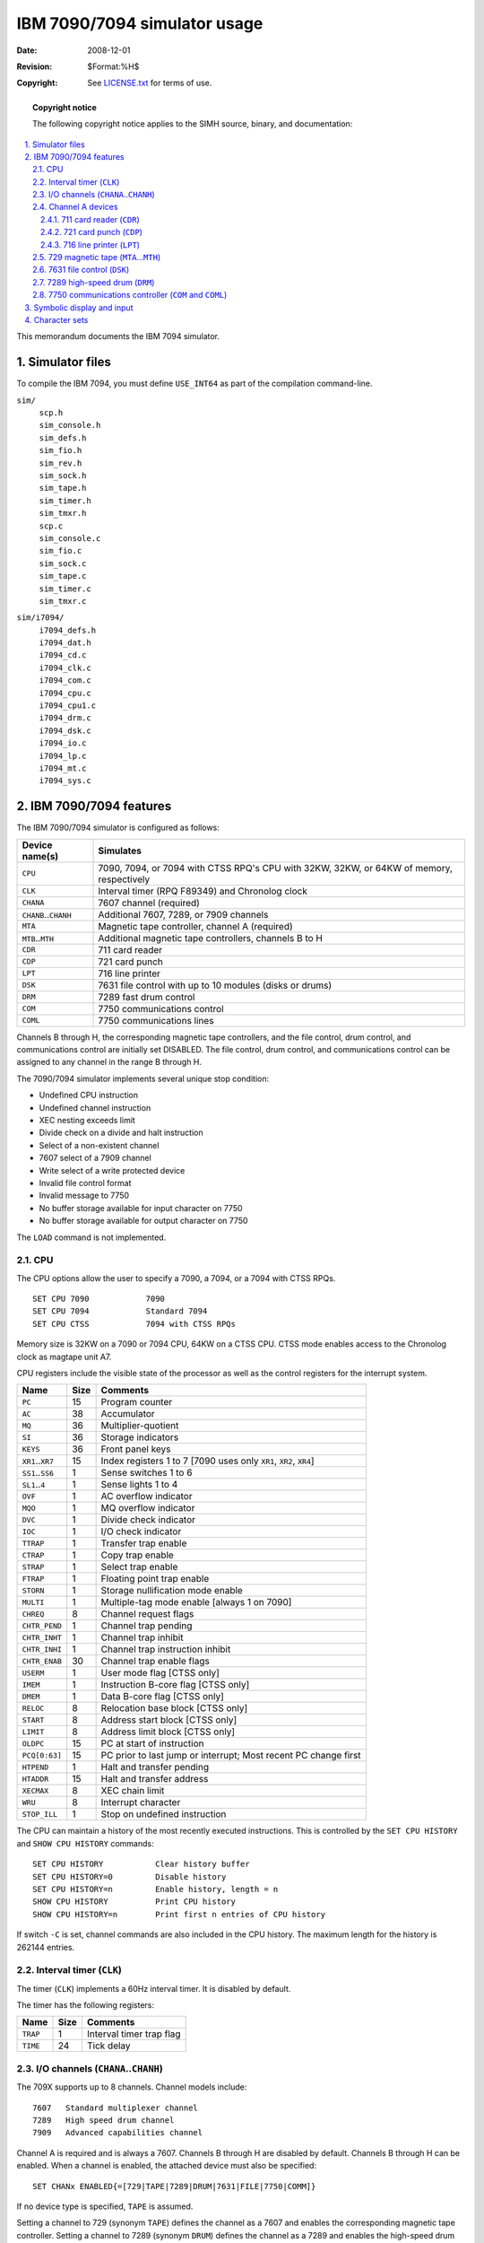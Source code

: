 .. -*- coding: utf-8; mode: rst; tab-width: 4; truncate-lines: t; indent-tabs-mode: nil; truncate-lines: t; -*- vim:set et ts=4 ft=rst nowrap:

*****************************
IBM 7090/7094 simulator usage
*****************************
:Date: 2008-12-01
:Revision: $Format:%H$
:Copyright: See `LICENSE.txt <../LICENSE.txt>`_ for terms of use.

.. topic:: **Copyright notice**

   The following copyright notice applies to the SIMH source, binary, and documentation:

   .. include:: ../LICENSE.txt

.. sectnum:: :suffix: .
.. contents::
   :backlinks: none
   :depth: 3
   :local:

This memorandum documents the IBM 7094 simulator.

Simulator files
===============
To compile the IBM 7094,
you must define ``USE_INT64`` as part of the compilation command-line.

``sim/``
    | ``scp.h``
    | ``sim_console.h``
    | ``sim_defs.h``
    | ``sim_fio.h``
    | ``sim_rev.h``
    | ``sim_sock.h``
    | ``sim_tape.h``
    | ``sim_timer.h``
    | ``sim_tmxr.h``
    | ``scp.c``
    | ``sim_console.c``
    | ``sim_fio.c``
    | ``sim_sock.c``
    | ``sim_tape.c``
    | ``sim_timer.c``
    | ``sim_tmxr.c``

``sim/i7094/``
    | ``i7094_defs.h``
    | ``i7094_dat.h``
    | ``i7094_cd.c``
    | ``i7094_clk.c``
    | ``i7094_com.c``
    | ``i7094_cpu.c``
    | ``i7094_cpu1.c``
    | ``i7094_drm.c``
    | ``i7094_dsk.c``
    | ``i7094_io.c``
    | ``i7094_lp.c``
    | ``i7094_mt.c``
    | ``i7094_sys.c``

IBM 7090/7094 features
======================
The IBM 7090/7094 simulator is configured as follows:

========================  ========================================================================================
Device name(s)            Simulates
========================  ========================================================================================
``CPU``                   7090, 7094, or 7094 with CTSS RPQ's CPU with 32KW, 32KW, or 64KW of memory, respectively
``CLK``                   Interval timer (RPQ F89349) and Chronolog clock
``CHANA``                 7607 channel (required)
``CHANB``\ ..\ ``CHANH``  Additional 7607, 7289, or 7909 channels
``MTA``                   Magnetic tape controller, channel A (required)
``MTB``\ ..\ ``MTH``      Additional magnetic tape controllers, channels B to H
``CDR``                   711 card reader
``CDP``                   721 card punch
``LPT``                   716 line printer
``DSK``                   7631 file control with up to 10 modules (disks or drums)
``DRM``                   7289 fast drum control
``COM``                   7750 communications control
``COML``                  7750 communications lines
========================  ========================================================================================

Channels B through H,
the corresponding magnetic tape controllers,
and the file control, drum control, and communications control are initially set DISABLED.
The file control, drum control, and communications control can be assigned to any channel in the range B through H.

The 7090/7094 simulator implements several unique stop condition:

* Undefined CPU instruction
* Undefined channel instruction
* XEC nesting exceeds limit
* Divide check on a divide and halt instruction
* Select of a non-existent channel
* 7607 select of a 7909 channel
* Write select of a write protected device
* Invalid file control format
* Invalid message to 7750
* No buffer storage available for input character on 7750
* No buffer storage available for output character on 7750

The ``LOAD`` command is not implemented.

CPU
---
The CPU options allow the user to specify a 7090, a 7094, or a 7094 with CTSS RPQs. ::

    SET CPU 7090            7090
    SET CPU 7094            Standard 7094
    SET CPU CTSS            7094 with CTSS RPQs

Memory size is 32KW on a 7090 or 7094 CPU,
64KW on a CTSS CPU.
CTSS mode enables access to the Chronolog clock as magtape unit A7.

CPU registers include the visible state of the processor as well as the control registers for the interrupt system.

====================  ====  ============================================
Name                  Size  Comments
====================  ====  ============================================
``PC``                15    Program counter
``AC``                38    Accumulator
``MQ``                36    Multiplier-quotient
``SI``                36    Storage indicators
``KEYS``              36    Front panel keys
``XR1``\ ..\ ``XR7``  15    Index registers 1 to 7
                            [7090 uses only ``XR1``, ``XR2``, ``XR4``]
``SS1``\ ..\ ``SS6``  1     Sense switches 1 to 6
``SL1``\ ..\ ``4``    1     Sense lights 1 to 4
``OVF``               1     AC overflow indicator
``MQO``               1     MQ overflow indicator
``DVC``               1     Divide check indicator
``IOC``               1     I/O check indicator
``TTRAP``             1     Transfer trap enable
``CTRAP``             1     Copy trap enable
``STRAP``             1     Select trap enable
``FTRAP``             1     Floating point trap enable
``STORN``             1     Storage nullification mode enable
``MULTI``             1     Multiple-tag mode enable
                            [always 1 on 7090]
``CHREQ``             8     Channel request flags
``CHTR_PEND``         1     Channel trap pending
``CHTR_INHT``         1     Channel trap inhibit
``CHTR_INHI``         1     Channel trap instruction inhibit
``CHTR_ENAB``         30    Channel trap enable flags
``USERM``             1     User mode flag [CTSS only]
``IMEM``              1     Instruction B-core flag [CTSS only]
``DMEM``              1     Data B-core flag [CTSS only]
``RELOC``             8     Relocation base block [CTSS only]
``START``             8     Address start block [CTSS only]
``LIMIT``             8     Address limit block [CTSS only]
``OLDPC``             15    PC at start of instruction
``PCQ[0:63]``         15    PC prior to last jump or interrupt;
                            Most recent PC change first
``HTPEND``            1     Halt and transfer pending
``HTADDR``            15    Halt and transfer address
``XECMAX``            8     XEC chain limit
``WRU``               8     Interrupt character
``STOP_ILL``          1     Stop on undefined instruction
====================  ====  ============================================

The CPU can maintain a history of the most recently executed instructions.
This is controlled by the ``SET CPU HISTORY`` and ``SHOW CPU HISTORY`` commands::

    SET CPU HISTORY           Clear history buffer
    SET CPU HISTORY=0         Disable history
    SET CPU HISTORY=n         Enable history, length = n
    SHOW CPU HISTORY          Print CPU history
    SHOW CPU HISTORY=n        Print first n entries of CPU history

If switch ``-C`` is set,
channel commands are also included in the CPU history.
The maximum length for the history is 262144 entries.

Interval timer (``CLK``)
------------------------
The timer (``CLK``) implements a 60Hz interval timer.
It is disabled by default.

The timer has the following registers:

========  ====  ============================
Name      Size  Comments
========  ====  ============================
``TRAP``  1     Interval timer trap flag
``TIME``  24    Tick delay
========  ====  ============================

I/O channels (``CHANA``\ ..\ ``CHANH``)
---------------------------------------
The 709X supports up to 8 channels.
Channel models include::

    7607   Standard multiplexer channel
    7289   High speed drum channel
    7909   Advanced capabilities channel

Channel A is required and is always a 7607.
Channels B through H are disabled by default.
Channels B through H can be enabled.
When a channel is enabled,
the attached device must also be specified::

    SET CHANx ENABLED{=[729|TAPE|7289|DRUM|7631|FILE|7750|COMM]}

If no device type is specified,
``TAPE`` is assumed.

Setting a channel to 729 (synonym ``TAPE``) defines the channel as a 7607 and enables the corresponding magnetic tape controller.
Setting a channel to 7289 (synonym ``DRUM``) defines the channel as a 7289 and enables the high-speed drum control.
Setting a channel to 7631 defines the channel as a 7909 and enables the file control.
Setting a channel to 7750 (synonym ``COMM``) defines the channel as a 7909 and enables the communications control.
Only one high-speed drum control,
one file control,
and one communications control are supported per system.

As an example,
the following commands set up the 1971 CTSS configuration::

    SET CPU CTSS
    SET CLK ENABLED
    SET CHANB ENABLED=TAPE
    SET CHANC ENABLED=DISK
    SET CHANE ENABLED=COMM
    SET CHANG ENABLED=DRUM

Channels have the following registers:

=========  =========  ====  ============================
Name       Type       Size  Comments
=========  =========  ====  ============================
``STATE``  All        8     Channel state
``DSC``    7607,7289  4     Data select
``DSU``    7607,7289  9     Data select unit
``NDSC``   7607,7289  4     Non-data select
``NDSU``   7607,7289  9     Non-data select unit
``FLAGS``  All        30    Channel flags
``IDF``    All        2     Input data flags
``OP``     All        5     Channel opcode
``CLC``    All        16    Channel location counter
``WC``     All        15    Channel word counter
``CA``     All        16    Channel current address
``AR``     All        36    Channel assembly register
``CND``    7909       6     Channel interrupt conditions
``LCC``    7909       6     Channel control counter
``SMS``    7909       7     Channel options mask
=========  =========  ====  ============================

Channel A devices
-----------------

.. _711 card reader:
.. _CDR:

711 card reader (``CDR``)
"""""""""""""""""""""""""
The card reader (``CDR``) reads data from a disk file.
Cards are simulated as ASCII lines with terminating newlines.
The ``POS`` register specifies the number of the next data item to be read.
Thus, by changing ``POS``,
the user can backspace or advance the reader.

Card reader files can either be text
(one character per column)
or column binary
(two characters per column).
The file type can be specified with a ``SET`` command::

    SET CDR TEXT           Set text mode
    SET CDR BINARY         Set column binary mode

or in the ``ATTACH`` command::

    ATT -T CDR <file>      Set text mode
    ATT CDR <file>.TXT     Set text mode
    ATT -C CDR <file>      Set column binary mode
    ATT CDR <file>.CBN     Set column binary mode

The card reader supports the ``BOOT`` command.
``BOOT CDR`` starts the standard card reader bootstrap at location 0.

The card reader implements these registers:

=============  ====  ==========================
Name           Size  Comments
=============  ====  ==========================
``STATE``      2     Reader state
``BPTR``       5     Binary buffer pointer
``BUF[0:23]``  36    Binary buffer
``POS``        32    Position in the input file
``TSTART``     24    Card start delay
``TSTOP``      24    Card stop delay
``TLEFT``      24    Delay between row halves
``TRIGHT``     24    Delay between rows
=============  ====  ==========================

Error handling is as follows:

============  =====================
Error         Processed as
============  =====================
Not attached  Report error and stop
End-of-file   Out of cards
OS I/O error  Report error and stop
============  =====================

.. _721 card punch:
.. _CDP:

721 card punch (``CDP``)
""""""""""""""""""""""""
The card reader (``CDP``) writes data to a disk file.
Cards are simulated as ASCII lines with terminating newlines.
The ``POS`` register specifies the number of the next data item to be written.
Thus, by changing ``POS``,
the user can backspace or advance the punch.

Card punch files can either be text
(one character per column)
or column binary
(two characters per column).
The file type can be specified with a ``SET`` command::

    SET CDP TEXT           Set text mode
    SET CDP BINARY         Set column binary mode

or in the ``ATTACH`` command::

    ATT -T CDP <file>      Set text mode
    ATT CDP <file>.TXT     Set text mode
    ATT -C CDR <file>      Set column binary mode
    ATT CDP <file>.CBN     Set column binary mode

The card punch supports both the business
(1403 print chain A)
and Fortran
(1403 print chain H)
character sets::

    SET CDP BUSINESS       Business character set
    SET CDP FORTRAN        Fortran character set

The Fortran character set is the default.

The card punch implements these registers:

=============  ====  ===========================
Name           Size  Comments
=============  ====  ===========================
``STATE``      2     Reader state
``CHOB``       36    Channel output buffer
``CHOBV``      1     Output buffer valid flag
``BPTR``       5     Binary buffer pointer
``BUF[0:23]``  36    Binary buffer
``POS``        32    Position in the output file
``TSTART``     24    Card start delay
``TSTOP``      24    Card stop delay
``TLEFT``      24    Delay between row halves
``TRIGHT``     24    Delay between rows
=============  ====  ===========================

Error handling is as follows:

============  =====================
Error         Processed as
============  =====================
Not attached  Report error and stop
OS I/O error  Report error and stop
============  =====================

.. _716 line printer:
.. _LPT:

716 line printer (``LPT``)
""""""""""""""""""""""""""
The line printer (``LPT``) writes data to a disk file as ASCII text with terminating newlines.
The ``POS`` register specifies the number of the next data item to be written.
Thus, by changing ``POS``,
the user can backspace or advance the printer.

The line printer implements both 48- and 64-character print chains::

    SET LPT 64             64-character print chain
    SET LPT 48             48-character print chain

The line printer also implements both the business
(1403 print chain A)
and Fortran
(1403 H chain)
character sets::

    SET LPT BUSINESS       Business print character set
    SET LPT FORTRAN        Fortran character set

The default is 64 characters,
Fortran set.

Finally,
because the line printer was used for status output messages,
its output can be redirected to the controlling terminal window if no file is attached::

    SET LPT DEFAULT        Default output to console window
    SET LPT NODEFAULT      No default output, error if not attached

The line printer implements these registers:

==============  ====  ===========================
Name            Size  Comments
==============  ====  ===========================
``STATE``       2     Printer state
``CMD``         2     Printer command
``CHOB``        36    Channel output buffer
``CHOBV``       1     Output buffer valid flag
``BPTR``        5     Binary buffer pointer
``BUF[0:23]``   36    Binary buffer
``EBUF[0:22]``  36    Echo buffer
``POS``         32    Position in the output file
``TSTART``      24    Line start delay
``TSTOP``       24    Line print delay
``TLEFT``       24    Delay between row halves
``TRIGHT``      24    Delay between rows
==============  ====  ===========================

Error handling is as follows:

============  =====================
Error         Processed as
============  =====================
Not attached  Report error and stop
OS I/O error  Report error and stop
============  =====================

.. _729 magnetic tape:

729 magnetic tape (``MTA``\ …\ ``MTH``)
---------------------------------------
Every 7607 channel can support up to ten seven-track magnetic tape units (``MTx1``\ …\ ``MTx10``).
Magnetic tape options include the ability to make units write enabled or write locked. ::

    SET MTn LOCKED              Set unit n write locked
    SET MTn WRITEENABLED        Set unit n write enabled

Magnetic tape units can be set to a specific reel capacity in MB,
or to unlimited capacity::

    SET MTn CAPAC=m             Set unit n capacity to m MB (0 = unlimited)
    SHOW MTn CAPAC              Show unit n capacity in MB

Units can also be set ``ENABLED`` or ``DISABLED``.
The magnetic tape simulator supports the ``BOOT`` command.
``BOOT MTxn`` starts the standard magnetic tape load program at location 0.

The magnetic tape controllers implement the following registers:

=============  ====  ==================================
Name           Size  Comments
=============  ====  ==================================
``UNIT``       5     Unit select code
``CHOB``       36    Channel output buffer
``CHOBV``      1     Output buffer valid flag
``BPTR``       16    Buffer pointer
``BLNT``       16    Buffer length
``BUF``        7     Character buffer (with parity)
``TWEF``       24    Wait time for end of file
``TSHORT``     24    Wait time for "immediate" commands
``TSTART``     24    Wait time for unit start
``TSTOP``      24    Wait time for unit stop
``TWORD``      24    Wait time between word transfers
``UST[1:10]``  5     Unit state, drives 1 to 10
``POS[1:10]``  32    Position, drives 1 to 10
=============  ====  ==================================

Error handling is as follows:

==============  =====================
Error           Processed as
==============  =====================
Not attached    Report error and stop
End-of-file     Set error indicator
OS I/O error    | Print error message
                | Set error indicator
                | Report error and stop
==============  =====================

.. _7631 file control:
.. _DSK:

7631 file control (``DSK``)
---------------------------
The 7631 file control supports up to ten devices,
which can be 7320 drums,
1301 disks,
1302 disks,
or 2302 disks.
Unit types are specified with the ``SET`` command.
The type can be set only if the unit
(and the next unit in sequence)
is unattached,
and the unit number is even::

    SET DSKn 7320          Unit n is a drum (unit n+1 is disabled)
    SET DSKn 1301          Unit n is a 1301 disk (unit n+1 is the same)
    SET DSKn 1302          Unit n is a 1302 disk (unit n+1 is the same)
    SET DSKn 2302          Unit n is a 2302 disk (unit n+1 is the same)

Units can be ``SET ENABLED`` or ``DISABLED``.
In addition,
units can be set to enable or disable formatting::

    SET DSKn FORMAT        Enable formatting
    SET DSKn NOFORMAT      Disable formatting

Formatting is disabled by default.
The current format can be shown with the command::

    SHOW DSKn FORMAT       Display format information

The 7631 implements the following registers:

===============  ====  =======================================
Name             Size  Comments
===============  ====  =======================================
``STATE``        6     File control state
``ACCESS``       1     Currently selected access
``MODULE``       4     Currently selected module (0-9)
``RECORD``       36    Record address (6 BCD characters)
``MODE``         4     Disk I/O mode
``SENSE``        60    Sense data (10 BCD characters)
``BCDCMD``       60    Most recent command (10 BCD characters)
``CHOB``         36    Channel output buffer
``CHOBV``        1     Output buffer valid flag
``STOP``         1     Channel stop flag
``FCNTR``        13    Format track character counter
``BUF[0:999]``   36    Track buffer
``RBASE``        10    Offset to record base
``RPTR``         10    Offset to current word
``RLIM``         10    Offset to record end
``STIME``        24    Seek delay
``RTIME``        24    Rotational delay
``WTIME``        24    Inter-word delay
``GTIME``        24    End-of-sector (gap) delay
``CTIME``        24    Command processing delay
``TRACK[0:19]``  10    | Current track number
                       | [0:9] module n, access 0
                       | [10:19] module n, access 1
===============  ====  =======================================

Error handling is as follows:

==============  =====================
Error           Processed as
==============  =====================
Not attached    Report error and stop
OS I/O error    Report error and stop
==============  =====================

.. _7289 high-speed drum:
.. _DRM:

7289 high-speed drum (``DRM``)
------------------------------
The 7289 (also known as the 7320A) high-speed drum was a late addition to CTSS.
Very little is known about the device,
other than what is used in the CTSS sources.

The drum implements these registers:

=========  ====  ========================
Name       Size  Comments
=========  ====  ========================
``STATE``  2     Drum state
``DA``     18    Drum address register
``OP``     1     Read/write flag
``CHOB``   36    Channel output buffer
``CHOBV``  1     Output buffer valid flag
``TIME``   24    Inter-word delay
=========  ====  ========================

Error handling is as follows:

============  =====================
Error         Processed as
============  =====================
Not attached  Report error and stop
============  =====================

Drum data files are buffered in memory;
therefore,
end of file and OS I/O errors cannot occur.

.. _7750 communications controller:
.. _COM:
.. _COML:

7750 communications controller (``COM`` and ``COML``)
-----------------------------------------------------
The 7750 is modeled as a terminal multiplexer with 33 lines.
It consists of two devices:
``COM`` is the multiplexer controller,
and ``COML`` is the individual lines.
For the first 32 lines,
the 7750 performs input and output through Telnet sessions connected via a user-specified listening port;
the 33rd line is permanently attached to the simulator console window.
The ``ATTACH`` command specifies the port to be used for Telnet sessions::

    ATTACH COM <port>      Set up listening port

where ``port`` is a decimal number between 1 and 65535 that is not being used for other TCP/IP activities.

Each line (each unit of ``COML``) can be set to one of two modes:
KSR-35 and KSR-37.
In KSR-35 mode,
lowercase input and output characters are converted automatically to uppercase,
and parity is ignored.
In KSR-37 mode,
lowercase characters are left alone,
and even parity is generated on input.
KSR-37 is the default.

Once ``COM`` is attached and the simulator is running,
the 7750 listens for connections on the specified port.
It assumes that any incoming connection is a Telnet connection.
A connection remains open until disconnected either by the Telnet client,
a ``SET COM DISCONNECT`` command,
or a ``DETACH COM`` command.

The 7750 implements the following special ``SHOW`` commands::

    SHOW COM CONNECTIONS         Displays current connections to the 7750
    SHOW COM STATISTICS          Displays statistics for active connections
    SHOW COM FREEQ               Displays the character buffer free list
    SHOW COM INPQ                Displays the character input queue
    SHOW COM OUTQ                Displays the output queues for all lines
    SHOW COMn OUTQ               Displays the output queue for line n

The 7750 implements the following special ``SET`` commands::

    SET COM DISCONNECT=n         Disconnect line n
    SET COMLn DISCONNECT         Disconnect line n
    SET COMLn LOG=filename       Log output of line n to filename
    SET COMLn NOLOG              Disable logging and close log file
    SET COMLn KSR35              Set line n to KSR-35
    SET COMLn KSR37              Set line n to KSR-37

The controller (``COM``) implements these registers:

=================  ====  ===================================
Name               Size  Comments
=================  ====  ===================================
``ENABLE``         1     Enable flag
``STATE``          6     Controller state
``MSGNUM``         12    Input message sequence number
``CHOB``           36    Channel output buffer
``CHOBV``          1     Output buffer valid flag
``STOP``           1     Channel stop flag
``BUF[0:119]``     36    Channel buffer
``BPTR``           7     Channel buffer pointer
``BLIM``           7     Channel buffer limit
``FREEQ[0:1]``     16    Free queue header
``INPQ[0:1]``      16    Input queue header
``OUTQ[0:65]``     16    Output queue headers, lines 0 to 32
``PKTB[0:32767]``  16    Character buffer entries
=================  ====  ===================================

Queue headers consist of two 16-bit words;
both are subscripts into the character buffer array.
The first word is the buffer subscript for the queue head;
the second is the buffer subscript for the queue tail.
In an empty queue,
both words are 0.

Character buffer entries also consist of two 16-bit words.
The first is the buffer subscript for the next entry in the queue;
0 indicates end of queue.
The second is the data element,
typically a 12-bit character.

The lines (``COML``) implements these registers:

==============  ====  ============================
Name            Size  Comments
==============  ====  ============================
``TIME[0:32]``  24    Transmit time, lines 0 to 32
==============  ====  ============================

The 7750 does not support save and restore.
All open connections,
except the permanent connection to the console window,
are lost when the simulator shuts down or ``COM`` is detached.

Symbolic display and input
==========================
The IBM 7094 simulator implements symbolic display and input.
Display is controlled by command-line switches:

======  ==============================
``-c``  Display as character
``-s``  Display as character string
``-m``  Display instruction mnemonics
``-i``  Display as 7607 IO instruction
``-n``  Display as 7909 IO instruction
======  ==============================

Character and string display is further qualified by switches that specify the character coding and conversion conventions:

======  ===========================================
``-b``  BCD data (default is nine-code)
``-a``  Business character set (default is Fortran)
======  ===========================================

The default data coding is nine-code,
and the default character set is Fortran.
Note that 7094 BCD and IBM 1401 BCD differ in one important regard:
the 7094 interprets 0 as code 20,
the 1401 as code 12.

Input parsing is controlled by the first character typed in or by command-line switches:

===============  ====================
``'`` or ``-c``  Character
``"`` or ``-s``  String
Alphabetic       Instruction mnemonic
Numeric          Octal number
===============  ====================

Instruction input uses standard 7094 assembler syntax.
There are two basic instruction classes:
memory reference and index reference.

Memory reference instructions have the format ::

    memref{*} address{,tag}

Index reference instructions have the format ::

    idxref{*} address,{tag},decrement

Specific instructions may disallow indirect addressing or limit the size of the tag, address, or decrement fields.

Channel (I/O) instructions have the same basic two formats.

Character sets
==============
The IBM 7094 uses a 6-bit character code called 9-code,
a variation (with permuted zones) of the ubiquitous BCD (binary coded decimal).
The 7094 also uses BCD for communicating with the card reader/punch and the line printer.
In both 9-code and BCD,
some of the characters have no equivalent in ASCII and require different representations:

.. _9-code:

======  ==============  ===========  ==========================
9-code  ASCII           IBM 7094     Print
        representation  character    chains
======  ==============  ===========  ==========================
00      ``0``
01      ``1``
02      ``2``
03      ``3``
04      ``4``
05      ``5``
06      ``6``
07      ``7``
10      ``8``
11      ``9``
12      ``^``
13      ``#`` or ``=``               ``#`` in *A*, ``=`` in *H*
14      ``@`` or ``'``               ``@`` in *A*, ``'`` in *H*
15      ``:``                        Blank in *A*, *H* 48 char
16      ``>``                        Blank in *A*, *H* 48 char
17      ``{``           Tape mark    Blank in *A*, *H* 48 char
20      ``&`` or ``+``               ``&`` in *A*, ``+`` in *H*
21      ``A``
22      ``B``
23      ``C``
24      ``D``
25      ``E``
26      ``F``
27      ``G``
30      ``H``
31      ``I``
32      ``?``
33      ``.``
34      ``)``
35      ``[``                        Blank in *A*, *H* 48 char
36      ``<``                        Blank in *A*, *H* 48 char
37      ``}``           Group mark   Blank in *A*, *H* 48 char
40      ``-``
41      ``J``
42      ``K``
43      ``L``
44      ``M``
45      ``N``
46      ``O``
47      ``P``
50      ``Q``
51      ``R``
52      ``!``
53      ``$``
54      ``*``
55      ``]``                        Blank in *A*, *H* 48 char
56      ``;``                        Blank in *A*, *H* 48 char
57      ``_``           Delta        Blank in *A*, *H* 48 char
60      Space
61      ``/``
62      ``S``
63      ``T``
64      ``U``
65      ``V``
66      ``W``
67      ``X``
70      ``Y``
71      ``Z``
72      ``|``           Record mark
73      ``,``
74      ``%`` or ``(``               ``%`` in *A*, ``(`` in *H*
75      ``~``                        Blank in *A*, *H* 48 char
76      ``\``                        Blank in *A*, *H* 48 char
77      ``"``                        Blank in *A*, *H* 48 char
======  ==============  ===========  ==========================

.. _bcd-code:
.. _BCD:

===========  ==============  ===========  ==========================
BCD code     ASCII           IBM 7094     Print
             representation  character    chains
===========  ==============  ===========  ==========================
00           Space
01           ``1``
02           ``2``
03           ``3``
04           ``4``
05           ``5``
06           ``6``
07           ``7``
10           ``8``
11           ``9``
12           ``0``
13           ``#`` or ``=``               ``#`` in *A*, ``=`` in *H*
14           ``@`` or ``'``               ``@`` in *A*, ``'`` in *H*
15           ``:``                        Blank in *A*, *H* 48 char
16           ``>``                        Blank in *A*, *H* 48 char
17           ``{``           Tape mark    Blank in *A*, *H* 48 char
20           ``^``                        Blank in *A*, *H* 48 char
21           ``/``
22           ``S``
23           ``T``
24           ``U``
25           ``V``
26           ``W``
27           ``X``
30           ``Y``
31           ``Z``
32           ``|``           Record mark
33           ``,``
34           ``%`` or ``(``               ``%`` in *A*, ``(`` in *H*
35           ``~``                        Blank in *A*, *H* 48 char
36           ``\``                        Blank in *A*, *H* 48 char
37           ``"``                        Blank in *A*, *H* 48 char
40           ``-``
41           ``J``
42           ``K``
43           ``L``
44           ``M``
45           ``N``
46           ``O``
47           ``P``
50           ``Q``
51           ``R``
52           ``!``
53           ``$``
54           ``*``
55           ``]``                        Blank in *A*, *H* 48 char
56           ``;``           Delta        Blank in *A*, *H* 48 char
57           ``_``                        Blank in *A*, *H* 48 char
60           ``&``
61           ``A``
62           ``B``
63           ``C``
64           ``D``
65           ``E``
66           ``F``
67           ``G``
70           ``H``
71           ``I``
72           ``?``
73           ``.``
74           ``)``
75           ``[``                        Blank in *A*, *H* 48 char
76           ``<``                        Blank in *A*, *H* 48 char
77           ``}``           Group mark   Blank in *A*, *H* 48 char
===========  ==============  ===========  ==========================
